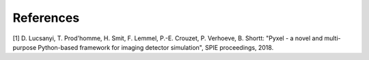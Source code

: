 References
*************************

[1] D. Lucsanyi, T. Prod'homme, H. Smit, F. Lemmel, P.-E. Crouzet, P. Verhoeve, B. Shortt:
"Pyxel - a novel and multi-purpose Python-based framework for imaging detector simulation",
SPIE proceedings, 2018.